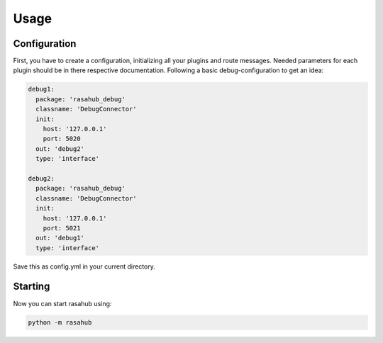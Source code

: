.. Usage doc

Usage
=====

Configuration
-------------

First, you have to create a configuration, initializing all your plugins and
route messages. Needed parameters for each plugin should be in there respective
documentation. Following a basic debug-configuration to get an idea:

.. code-block:: YAML

    debug1:
      package: 'rasahub_debug'
      classname: 'DebugConnector'
      init:
        host: '127.0.0.1'
        port: 5020
      out: 'debug2'
      type: 'interface'

    debug2:
      package: 'rasahub_debug'
      classname: 'DebugConnector'
      init:
        host: '127.0.0.1'
        port: 5021
      out: 'debug1'
      type: 'interface'


Save this as config.yml in your current directory.


Starting
--------

Now you can start rasahub using:

.. code-block:: bash

    python -m rasahub
